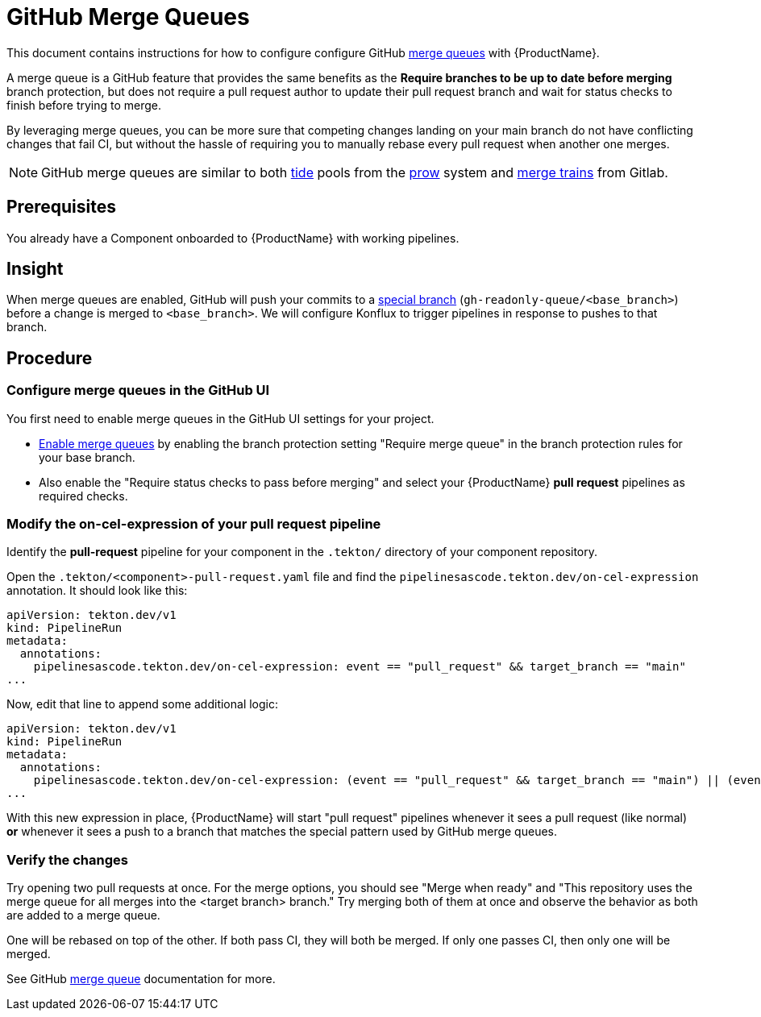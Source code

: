 = GitHub Merge Queues

This document contains instructions for how to configure configure GitHub link:https://docs.github.com/en/repositories/configuring-branches-and-merges-in-your-repository/configuring-pull-request-merges/managing-a-merge-queue[merge queues] with {ProductName}.

A merge queue is a GitHub feature that provides the same benefits as the **Require branches to be up to date before merging** branch protection, but does not require a pull request author to update their pull request branch and wait for status checks to finish before trying to merge.

By leveraging merge queues, you can be more sure that competing changes landing on your main branch do not have conflicting changes that fail CI, but without the hassle of requiring you to manually rebase every pull request when another one merges.

NOTE: GitHub merge queues are similar to both link:https://docs.prow.k8s.io/docs/components/core/tide/[tide] pools from the link:https://docs.prow.k8s.io/docs/[prow] system and link:https://docs.gitlab.com/ci/pipelines/merge_trains/[merge trains] from Gitlab.

== Prerequisites

You already have a Component onboarded to {ProductName} with working pipelines.

== Insight

When merge queues are enabled, GitHub will push your commits to a link:https://docs.github.com/en/repositories/configuring-branches-and-merges-in-your-repository/configuring-pull-request-merges/managing-a-merge-queue#triggering-merge-group-checks-with-third-party-ci-providers[special branch] (`gh-readonly-queue/<base_branch>`) before a change is merged to `<base_branch>`. We will configure Konflux to trigger pipelines in response to pushes to that branch.

== Procedure

=== Configure merge queues in the GitHub UI

You first need to enable merge queues in the GitHub UI settings for your project.

* link:https://docs.github.com/en/repositories/configuring-branches-and-merges-in-your-repository/configuring-pull-request-merges/managing-a-merge-queue[Enable merge queues] by enabling the branch protection setting "Require merge queue" in the branch protection rules for your base branch.
* Also enable the "Require status checks to pass before merging" and select your {ProductName} *pull request* pipelines as required checks.

=== Modify the on-cel-expression of your pull request pipeline

Identify the **pull-request** pipeline for your component in the `.tekton/` directory of your component repository.

Open the `.tekton/<component>-pull-request.yaml` file and find the `pipelinesascode.tekton.dev/on-cel-expression` annotation. It should look like this:

[source, yaml]
----
apiVersion: tekton.dev/v1
kind: PipelineRun
metadata:
  annotations:
    pipelinesascode.tekton.dev/on-cel-expression: event == "pull_request" && target_branch == "main"
...
----

Now, edit that line to append some additional logic:

[source, yaml]
----
apiVersion: tekton.dev/v1
kind: PipelineRun
metadata:
  annotations:
    pipelinesascode.tekton.dev/on-cel-expression: (event == "pull_request" && target_branch == "main") || (event == "push" && target_branch.startsWith("gh-readonly-queue/main/"))
...
----

With this new expression in place, {ProductName} will start "pull request" pipelines whenever it sees a pull request (like normal) **or** whenever it sees a push to a branch that matches the special pattern used by GitHub merge queues.

=== Verify the changes

Try opening two pull requests at once. For the merge options, you should see "Merge when ready" and "This repository uses the merge queue for all merges into the <target branch> branch." Try merging both of them at once and observe the behavior as both are added to a merge queue.

One will be rebased on top of the other. If both pass CI, they will both be merged. If only one passes CI, then only one will be merged.

See GitHub link:https://docs.github.com/en/repositories/configuring-branches-and-merges-in-your-repository/configuring-pull-request-merges/managing-a-merge-queue[merge queue] documentation for more.
